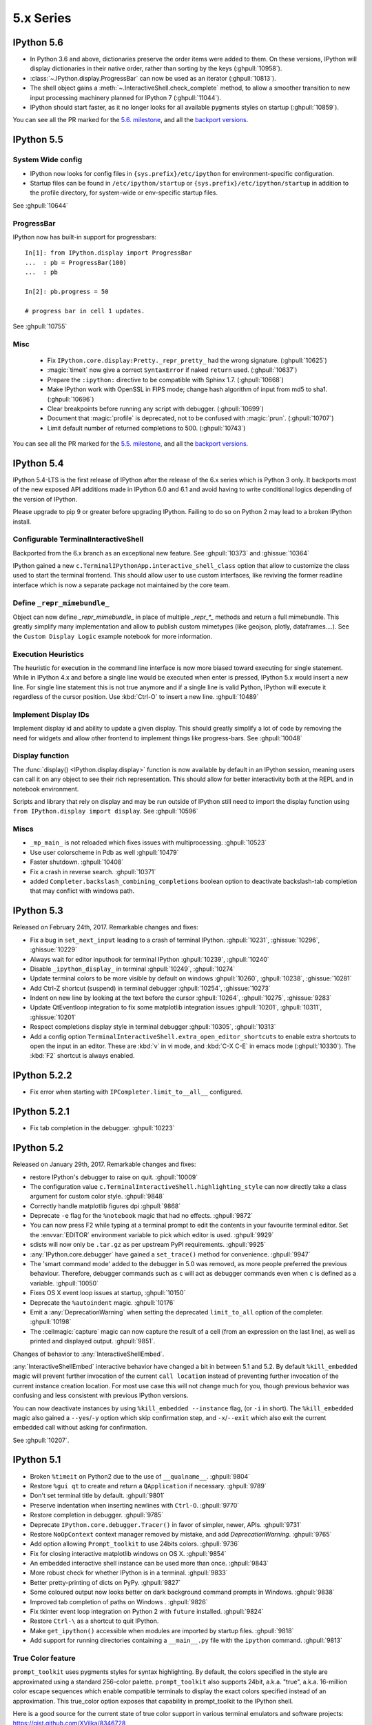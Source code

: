 ============
 5.x Series
============

.. _whatsnew560:

IPython 5.6
===========

* In Python 3.6 and above, dictionaries preserve the order items were added to
  them. On these versions, IPython will display dictionaries in their native
  order, rather than sorting by the keys (:ghpull:`10958`).
* :class:`~.IPython.display.ProgressBar` can now be used as an iterator
  (:ghpull:`10813`).
* The shell object gains a :meth:`~.InteractiveShell.check_complete` method,
  to allow a smoother transition to new input processing machinery planned for
  IPython 7 (:ghpull:`11044`).
* IPython should start faster, as it no longer looks for all available pygments
  styles on startup (:ghpull:`10859`).

You can see all the PR marked for the `5.6. milestone <https://github.com/ipython/ipython/pulls?utf8=%E2%9C%93&q=is%3Apr+milestone%3A5.6+is%3Aclosed+NOT+%22Backport+PR%22+>`_,
and all the `backport versions <https://github.com/ipython/ipython/pulls?utf8=%E2%9C%93&q=is%3Apr%20milestone%3A5.6%20is%3Aclosed%20%22Backport%20PR%22%20>`__.

.. _whatsnew550:

IPython 5.5
===========

System Wide config
------------------

- IPython now looks for config files in ``{sys.prefix}/etc/ipython``
  for environment-specific configuration.
- Startup files can be found in ``/etc/ipython/startup`` or ``{sys.prefix}/etc/ipython/startup``
  in addition to the profile directory, for system-wide or env-specific startup files.

See :ghpull:`10644`

ProgressBar
-----------


IPython now has built-in support for progressbars::

    In[1]: from IPython.display import ProgressBar
    ...  : pb = ProgressBar(100)
    ...  : pb

    In[2]: pb.progress = 50

    # progress bar in cell 1 updates.

See :ghpull:`10755`


Misc
----

 - Fix ``IPython.core.display:Pretty._repr_pretty_`` had the wrong signature.
   (:ghpull:`10625`)
 - :magic:`timeit` now give a correct ``SyntaxError`` if naked ``return`` used.
   (:ghpull:`10637`)
 - Prepare the ``:ipython:`` directive to be compatible with Sphinx 1.7.
   (:ghpull:`10668`)
 - Make IPython work with OpenSSL in FIPS mode; change hash algorithm of input
   from md5 to sha1. (:ghpull:`10696`)
 - Clear breakpoints before running any script with debugger. (:ghpull:`10699`)
 - Document that :magic:`profile` is deprecated, not to be confused with :magic:`prun`. (:ghpull:`10707`)
 - Limit default number of returned completions to 500. (:ghpull:`10743`)

You can see all the PR marked for the `5.5. milestone <https://github.com/ipython/ipython/pulls?q=is%3Apr%20milestone%3A5.5%20is%3Aclosed%20NOT%20%22Backport%20PR%22>`_,
and all the `backport versions <https://github.com/ipython/ipython/pulls?utf8=%E2%9C%93&q=is%3Apr%20milestone%3A5.5%20is%3Aclosed%20%22Backport%20PR%22%20>`_.




.. _whatsnew540:

IPython 5.4
===========

IPython 5.4-LTS is the first release of IPython after the release of the 6.x
series which is Python 3 only. It backports most of the new exposed API
additions made in IPython 6.0 and 6.1 and avoid having to write conditional
logics depending of the version of IPython.

Please upgrade to pip 9 or greater before upgrading IPython. 
Failing to do so on Python 2 may lead to a broken IPython install.

Configurable TerminalInteractiveShell
-------------------------------------

Backported from the 6.x branch as an exceptional new feature. See
:ghpull:`10373` and :ghissue:`10364`

IPython gained a new ``c.TerminalIPythonApp.interactive_shell_class`` option
that allow to customize the class used to start the terminal frontend. This
should allow user to use custom interfaces, like reviving the former readline
interface which is now a separate package not maintained by the core team.


Define ``_repr_mimebundle_``
----------------------------

Object can now define `_repr_mimebundle_` in place of multiple `_repr_*_`
methods and return a full mimebundle. This greatly simplify many implementation
and allow to publish custom mimetypes (like geojson, plotly, dataframes....).
See the ``Custom Display Logic`` example notebook for more information.

Execution Heuristics
--------------------

The heuristic for execution in the command line interface is now more biased
toward executing for single statement. While in IPython 4.x and before a single
line would be executed when enter is pressed, IPython 5.x would insert a new
line. For single line statement this is not true anymore and if a single line is
valid Python, IPython will execute it regardless of the cursor position. Use
:kbd:`Ctrl-O` to insert a new line. :ghpull:`10489`


Implement Display IDs
---------------------

Implement display id and ability to update a given display. This should greatly
simplify a lot of code by removing the need for widgets and allow other frontend
to implement things like progress-bars.  See :ghpull:`10048`

Display function
----------------

The :func:`display() <IPython.display.display>` function is now available by
default in an IPython session, meaning users can call it on any object to see
their rich representation. This should allow for better interactivity both at
the REPL and in notebook environment.

Scripts and library that rely on display and may be run outside of IPython still
need to import the display function using ``from IPython.display import
display``. See :ghpull:`10596`


Miscs
-----

* ``_mp_main_`` is not reloaded which fixes issues with multiprocessing.
  :ghpull:`10523`
* Use user colorscheme in Pdb as well :ghpull:`10479`
* Faster shutdown. :ghpull:`10408` 
* Fix a crash in reverse search. :ghpull:`10371`
* added ``Completer.backslash_combining_completions`` boolean option to
  deactivate backslash-tab completion that may conflict with windows path.

IPython 5.3
===========

Released on February 24th, 2017. Remarkable changes and fixes:

* Fix a bug in ``set_next_input`` leading to a crash of terminal IPython.
  :ghpull:`10231`, :ghissue:`10296`, :ghissue:`10229`
* Always wait for editor inputhook for terminal IPython :ghpull:`10239`,
  :ghpull:`10240`
* Disable ``_ipython_display_`` in terminal :ghpull:`10249`, :ghpull:`10274`
* Update terminal colors to be more visible by default on windows
  :ghpull:`10260`, :ghpull:`10238`, :ghissue:`10281`
* Add Ctrl-Z shortcut (suspend) in terminal debugger :ghpull:`10254`,
  :ghissue:`10273`
* Indent on new line by looking at the text before the cursor :ghpull:`10264`,
  :ghpull:`10275`, :ghissue:`9283`
* Update QtEventloop integration to fix some matplotlib integration issues
  :ghpull:`10201`, :ghpull:`10311`, :ghissue:`10201`
* Respect completions display style in terminal debugger :ghpull:`10305`,
  :ghpull:`10313`
* Add a config option ``TerminalInteractiveShell.extra_open_editor_shortcuts``
  to enable extra shortcuts to open the input in an editor. These are :kbd:`v`
  in vi mode, and :kbd:`C-X C-E` in emacs mode (:ghpull:`10330`).
  The :kbd:`F2` shortcut is always enabled.

IPython 5.2.2
=============

* Fix error when starting with ``IPCompleter.limit_to__all__`` configured.

IPython 5.2.1
=============

* Fix tab completion in the debugger. :ghpull:`10223`

IPython 5.2
===========

Released on January 29th, 2017. Remarkable changes and fixes:

* restore IPython's debugger to raise on quit. :ghpull:`10009`
* The configuration value ``c.TerminalInteractiveShell.highlighting_style`` can
  now directly take a class argument for custom color style. :ghpull:`9848`
* Correctly handle matplotlib figures dpi :ghpull:`9868`
* Deprecate ``-e`` flag for the ``%notebook`` magic that had no effects.
  :ghpull:`9872`
* You can now press F2 while typing at a terminal prompt to edit the contents
  in your favourite terminal editor. Set the :envvar:`EDITOR` environment
  variable to pick which editor is used. :ghpull:`9929`
* sdists will now only be ``.tar.gz`` as per upstream PyPI requirements.
  :ghpull:`9925`
* :any:`IPython.core.debugger` have gained a ``set_trace()`` method for
  convenience. :ghpull:`9947`
* The 'smart command mode' added to the debugger in 5.0 was removed, as more
  people preferred the previous behaviour. Therefore, debugger commands such as
  ``c`` will act as debugger commands even when ``c`` is defined as a variable.
  :ghpull:`10050`
* Fixes OS X event loop issues at startup, :ghpull:`10150`
* Deprecate the ``%autoindent`` magic. :ghpull:`10176`
* Emit a :any:`DeprecationWarning` when setting the deprecated
  ``limit_to_all`` option of the completer. :ghpull:`10198`
* The :cellmagic:`capture` magic can now capture the result of a cell (from an
  expression on the last line), as well as printed and displayed output.
  :ghpull:`9851`.


Changes of behavior to :any:`InteractiveShellEmbed`.

:any:`InteractiveShellEmbed` interactive behavior have changed a bit in between
5.1 and 5.2. By default ``%kill_embedded`` magic will prevent further invocation
of the current ``call location`` instead of preventing further invocation of
the current instance creation location. For most use case this will not change
much for you, though previous behavior was confusing and less consistent with
previous IPython versions.

You can now deactivate instances by using ``%kill_embedded --instance`` flag,
(or ``-i`` in short). The ``%kill_embedded`` magic also gained a
``--yes``/``-y`` option which skip confirmation step, and  ``-x``/``--exit``
which also exit the current embedded call without asking for confirmation.

See :ghpull:`10207`.



IPython 5.1
===========

* Broken ``%timeit`` on Python2 due to the use of ``__qualname__``. :ghpull:`9804`
* Restore ``%gui qt`` to create and return a ``QApplication`` if necessary. :ghpull:`9789`
* Don't set terminal title by default. :ghpull:`9801`
* Preserve indentation when inserting newlines with ``Ctrl-O``. :ghpull:`9770`
* Restore completion in debugger. :ghpull:`9785`
* Deprecate ``IPython.core.debugger.Tracer()`` in favor of simpler, newer, APIs. :ghpull:`9731`
* Restore ``NoOpContext`` context manager removed by mistake, and add `DeprecationWarning`. :ghpull:`9765`
* Add option allowing ``Prompt_toolkit`` to use 24bits colors. :ghpull:`9736`
* Fix for closing interactive matplotlib windows on OS X. :ghpull:`9854`
* An embedded interactive shell instance can be used more than once. :ghpull:`9843`
* More robust check for whether IPython is in a terminal. :ghpull:`9833`
* Better pretty-printing of dicts on PyPy. :ghpull:`9827`
* Some coloured output now looks better on dark background command prompts in Windows.
  :ghpull:`9838`
* Improved tab completion of paths on Windows . :ghpull:`9826`
* Fix tkinter event loop integration on Python 2 with ``future`` installed. :ghpull:`9824`
* Restore ``Ctrl-\`` as a shortcut to quit IPython.
* Make ``get_ipython()`` accessible when modules are imported by startup files. :ghpull:`9818`
* Add support for running directories containing a ``__main__.py`` file with the
  ``ipython`` command. :ghpull:`9813`


True Color feature
------------------

``prompt_toolkit`` uses pygments styles for syntax highlighting. By default, the
colors specified in the style are approximated using a standard 256-color
palette. ``prompt_toolkit`` also supports 24bit, a.k.a. "true", a.k.a. 16-million
color escape sequences which enable compatible terminals to display the exact
colors specified instead of an approximation. This true_color option exposes
that capability in prompt_toolkit to the IPython shell.

Here is a good source for the current state of true color support in various
terminal emulators and software projects: https://gist.github.com/XVilka/8346728



IPython 5.0
===========

Released July 7, 2016

New terminal interface
----------------------

IPython 5 features a major upgrade to the terminal interface, bringing live
syntax highlighting as you type, proper multiline editing and multiline paste,
and tab completions that don't clutter up your history.

.. image:: ../_images/ptshell_features.png
    :alt: New terminal interface features
    :align: center
    :target: ../_images/ptshell_features.png

These features are provided by the Python library `prompt_toolkit
<http://python-prompt-toolkit.readthedocs.io/en/stable/>`__, which replaces
``readline`` throughout our terminal interface.

Relying on this pure-Python, cross platform module also makes it simpler to
install IPython. We have removed dependencies on ``pyreadline`` for Windows and
``gnureadline`` for Mac.

Backwards incompatible changes
------------------------------

- The ``%install_ext`` magic function, deprecated since 4.0, has now been deleted.
  You can distribute and install extensions as packages on PyPI.
- Callbacks registered while an event is being handled will now only be called
  for subsequent events; previously they could be called for the current event.
  Similarly, callbacks removed while handling an event *will* always get that
  event. See :ghissue:`9447` and :ghpull:`9453`.
- Integration with pydb has been removed since pydb development has been stopped
  since 2012, and pydb is not installable from PyPI.
- The ``autoedit_syntax`` option has apparently been broken for many years.
  It has been removed.

New terminal interface
~~~~~~~~~~~~~~~~~~~~~~

The overhaul of the terminal interface will probably cause a range of minor
issues for existing users.
This is inevitable for such a significant change, and we've done our best to
minimise these issues.
Some changes that we're aware of, with suggestions on how to handle them:

IPython no longer uses readline configuration (``~/.inputrc``). We hope that
the functionality you want (e.g. vi input mode) will be available by configuring
IPython directly (see :doc:`/config/options/terminal`).
If something's missing, please file an issue.

The ``PromptManager`` class has been removed, and the prompt machinery simplified.
See :ref:`custom_prompts` to customise prompts with the new machinery.

:mod:`IPython.core.debugger` now provides a plainer interface.
:mod:`IPython.terminal.debugger` contains the terminal debugger using
prompt_toolkit.

There are new options to configure the colours used in syntax highlighting.
We have tried to integrate them with our classic  ``--colors`` option and
``%colors`` magic, but there's a mismatch in possibilities, so some configurations
may produce unexpected results. See :ref:`termcolour` for more information.

The new interface is not compatible with Emacs 'inferior-shell' feature. To
continue using this, add the ``--simple-prompt`` flag to the command Emacs
runs. This flag disables most IPython features, relying on Emacs to provide
things like tab completion.

Provisional Changes
-------------------

Provisional changes are experimental functionality that may, or may not, make
it into a future version of IPython, and which API may change without warnings.
Activating these features and using these API are at your own risk, and may have
security implication for your system, especially if used with the Jupyter notebook,

When running via the Jupyter notebook interfaces, or other compatible client,
you can enable rich documentation experimental functionality:

When the ``docrepr`` package is installed setting the boolean flag
``InteractiveShell.sphinxify_docstring`` to ``True``, will process the various
object through sphinx before displaying them (see the ``docrepr`` package
documentation for more information.

You need to also enable the IPython pager display rich HTML representation
using the ``InteractiveShell.enable_html_pager`` boolean configuration option.
As usual you can set these configuration options globally in your configuration
files, alternatively you can turn them on dynamically using the following
snippet:

.. code-block:: python

    ip = get_ipython()
    ip.sphinxify_docstring = True
    ip.enable_html_pager = True


You can test the effect of various combinations of the above configuration in
the Jupyter notebook, with things example like :

.. code-block:: ipython

    import numpy as np
    np.histogram?


This is part of an effort to make Documentation in Python richer and provide in
the long term if possible dynamic examples that can contain math, images,
widgets... As stated above this is nightly experimental feature with a lot of
(fun) problem to solve. We would be happy to get your feedback and expertise on
it.



Deprecated Features
-------------------

Some deprecated features are listed in this section. Don't forget to enable
``DeprecationWarning`` as an error if you are using IPython in a Continuous
Integration setup or in your testing in general:

.. code-block:: python

    import warnings
    warnings.filterwarnings('error', '.*', DeprecationWarning, module='yourmodule.*')


- ``hooks.fix_error_editor`` seems unused and is pending deprecation.
- `IPython/core/excolors.py:ExceptionColors` is  deprecated.
- `IPython.core.InteractiveShell:write()` is deprecated; use `sys.stdout` instead.
- `IPython.core.InteractiveShell:write_err()` is deprecated; use `sys.stderr` instead.
- The `formatter` keyword argument to `Inspector.info` in `IPython.core.oinspec` has no effect.
- The `global_ns` keyword argument of IPython Embed was deprecated, and has no effect. Use `module` keyword argument instead.


Known Issues:
-------------

- ``<Esc>`` Key does not dismiss the completer and does not clear the current
  buffer. This is an on purpose modification due to current technical
  limitation. Cf :ghpull:`9572`. Escape the control character which is used
  for other shortcut, and there is no practical way to distinguish. Use Ctr-G
  or Ctrl-C as an alternative.

- Cannot use ``Shift-Enter`` and ``Ctrl-Enter`` to submit code in terminal. cf
  :ghissue:`9587` and :ghissue:`9401`. In terminal there is no practical way to
  distinguish these key sequences from a normal new line return.

- ``PageUp`` and ``pageDown`` do not move through completion menu.

- Color styles might not adapt to terminal emulator themes. This will need new
  version of Pygments to be released, and can be mitigated with custom themes.


